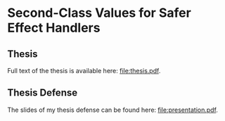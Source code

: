 * Second-Class Values for Safer Effect Handlers

** Thesis
   
Full text of the thesis is available here: [[file:thesis.pdf]].

** Thesis Defense
   
The slides of my thesis defense can be found here: [[file:presentation.pdf]].
